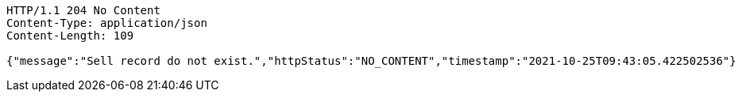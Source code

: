 [source,http,options="nowrap"]
----
HTTP/1.1 204 No Content
Content-Type: application/json
Content-Length: 109

{"message":"Sell record do not exist.","httpStatus":"NO_CONTENT","timestamp":"2021-10-25T09:43:05.422502536"}
----